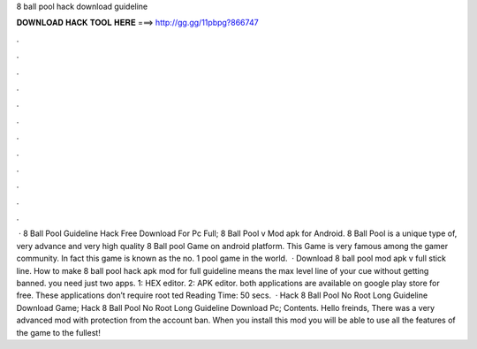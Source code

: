 8 ball pool hack download guideline

𝐃𝐎𝐖𝐍𝐋𝐎𝐀𝐃 𝐇𝐀𝐂𝐊 𝐓𝐎𝐎𝐋 𝐇𝐄𝐑𝐄 ===> http://gg.gg/11pbpg?866747

.

.

.

.

.

.

.

.

.

.

.

.

 · 8 Ball Pool Guideline Hack Free Download For Pc Full; 8 Ball Pool v Mod apk for Android. 8 Ball Pool is a unique type of, very advance and very high quality 8 Ball pool Game on android platform. This Game is very famous among the gamer community. In fact this game is known as the no. 1 pool game in the world.  · Download 8 ball pool mod apk v full stick line. How to make 8 ball pool hack apk mod for full guideline means the max level line of your cue without getting banned. you need just two apps. 1: HEX editor. 2: APK editor. both applications are available on google play store for free. These applications don’t require root ted Reading Time: 50 secs.  · Hack 8 Ball Pool No Root Long Guideline Download Game; Hack 8 Ball Pool No Root Long Guideline Download Pc; Contents. Hello freinds, There was a very advanced mod with protection from the account ban. When you install this mod you will be able to use all the features of the game to the fullest!